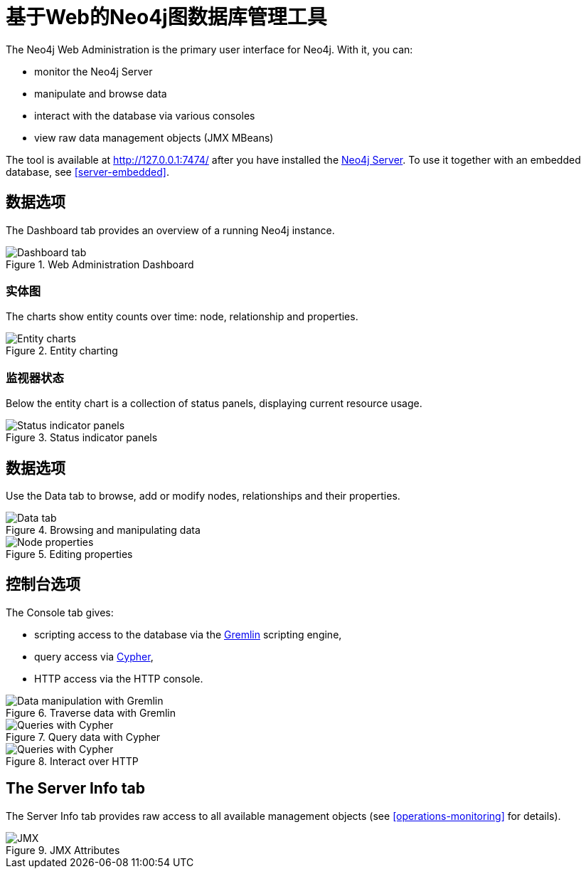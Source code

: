 [[tools-webadmin]]
基于Web的Neo4j图数据库管理工具
===================

The Neo4j Web Administration is the primary user interface for Neo4j.
With it, you can:

- monitor the Neo4j Server
- manipulate and browse data
- interact with the database via various consoles
- view raw data management objects (JMX MBeans)

The tool is available at http://127.0.0.1:7474/ after you have installed the <<server,Neo4j Server>>.
To use it together with an embedded database, see <<server-embedded>>.

[[webadmin-dashboard]]
== 数据选项 ==

The Dashboard tab provides an overview of a running Neo4j instance.

.Web Administration Dashboard
image::operations/webadmin-overview.png["Dashboard tab", scaledwidth="100%"]

=== 实体图 ===

The charts show entity counts over time: node, relationship and properties. 

.Entity charting
image::operations/webadmin-charts.png["Entity charts", scaledwidth="75%"]

=== 监视器状态 ===

Below the entity chart is a collection of status panels, displaying current resource usage.

.Status indicator panels
image::operations/webadmin-stats.png["Status indicator panels", scaledwidth="75%"]

[[webadmin-data]]
== 数据选项 ==

Use the Data tab to browse, add or modify nodes, relationships and their properties.

.Browsing and manipulating data
image::operations/webadmin-data.png["Data tab", scaledwidth="100%"]

.Editing properties
image::operations/webadmin-databrowser.png["Node properties", scaledwidth="75%"]

[[webadmin-console]]
== 控制台选项 ==

The Console tab gives:

* scripting access to the database via the http://gremlin.tinkerpop.com[Gremlin] scripting engine,
* query access via <<cypher-query-lang,Cypher>>,
* HTTP access via the HTTP console.

.Traverse data with Gremlin
image::operations/webadmin-console-gremlin.png["Data manipulation with Gremlin", scaledwidth="75%"]

.Query data with Cypher
image::operations/webadmin-console-cypher.png["Queries with Cypher", scaledwidth="75%"]

//:leveloffset: 3

//include::{importdir}/neo4j-server-docs-jar/webadmin/accessing-the-cypher-console.txt[]

//:leveloffset: 1

.Interact over HTTP
image::operations/webadmin-console-http.png["Queries with Cypher", scaledwidth="75%"]

[[webadmin-serverinfo]]
== The Server Info tab ==

The Server Info tab provides raw access to all available management objects (see <<operations-monitoring>> for details).

.JMX Attributes
image::operations/webadmin-jmx.png["JMX", scaledwidth="50%"]

